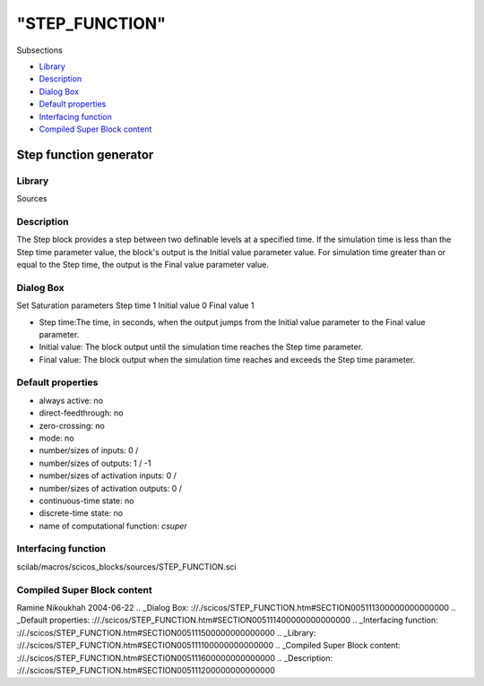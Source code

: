 ====
"STEP_FUNCTION"
====

Subsections

+ `Library`_
+ `Description`_
+ `Dialog Box`_
+ `Default properties`_
+ `Interfacing function`_
+ `Compiled Super Block content`_







Step function generator
-----------------------



Library
~~~~~~~
Sources


Description
~~~~~~~~~~~
The Step block provides a step between two definable levels at a
specified time. If the simulation time is less than the Step time
parameter value, the block's output is the Initial value parameter
value. For simulation time greater than or equal to the Step time, the
output is the Final value parameter value.


Dialog Box
~~~~~~~~~~
Set Saturation parameters Step time 1 Initial value 0 Final value 1

+ Step time:The time, in seconds, when the output jumps from the
  Initial value parameter to the Final value parameter.
+ Initial value: The block output until the simulation time reaches
  the Step time parameter.
+ Final value: The block output when the simulation time reaches and
  exceeds the Step time parameter.




Default properties
~~~~~~~~~~~~~~~~~~


+ always active: no
+ direct-feedthrough: no
+ zero-crossing: no
+ mode: no
+ number/sizes of inputs: 0 /
+ number/sizes of outputs: 1 / -1
+ number/sizes of activation inputs: 0 /
+ number/sizes of activation outputs: 0 /
+ continuous-time state: no
+ discrete-time state: no
+ name of computational function: *csuper*



Interfacing function
~~~~~~~~~~~~~~~~~~~~
scilab/macros/scicos_blocks/sources/STEP_FUNCTION.sci


Compiled Super Block content
~~~~~~~~~~~~~~~~~~~~~~~~~~~~



Ramine Nikoukhah 2004-06-22
.. _Dialog Box: ://./scicos/STEP_FUNCTION.htm#SECTION005111300000000000000
.. _Default properties: ://./scicos/STEP_FUNCTION.htm#SECTION005111400000000000000
.. _Interfacing function: ://./scicos/STEP_FUNCTION.htm#SECTION005111500000000000000
.. _Library: ://./scicos/STEP_FUNCTION.htm#SECTION005111100000000000000
.. _Compiled Super Block content: ://./scicos/STEP_FUNCTION.htm#SECTION005111600000000000000
.. _Description: ://./scicos/STEP_FUNCTION.htm#SECTION005111200000000000000



